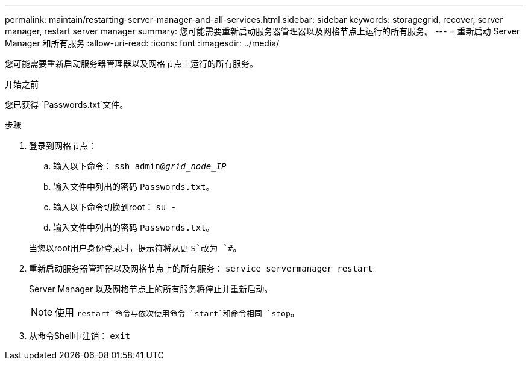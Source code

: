 ---
permalink: maintain/restarting-server-manager-and-all-services.html 
sidebar: sidebar 
keywords: storagegrid, recover, server manager, restart server manager 
summary: 您可能需要重新启动服务器管理器以及网格节点上运行的所有服务。 
---
= 重新启动 Server Manager 和所有服务
:allow-uri-read: 
:icons: font
:imagesdir: ../media/


[role="lead"]
您可能需要重新启动服务器管理器以及网格节点上运行的所有服务。

.开始之前
您已获得 `Passwords.txt`文件。

.步骤
. 登录到网格节点：
+
.. 输入以下命令： `ssh admin@_grid_node_IP_`
.. 输入文件中列出的密码 `Passwords.txt`。
.. 输入以下命令切换到root： `su -`
.. 输入文件中列出的密码 `Passwords.txt`。


+
当您以root用户身份登录时，提示符将从更 `$`改为 `#`。

. 重新启动服务器管理器以及网格节点上的所有服务： `service servermanager restart`
+
Server Manager 以及网格节点上的所有服务将停止并重新启动。

+

NOTE: 使用 `restart`命令与依次使用命令 `start`和命令相同 `stop`。

. 从命令Shell中注销： `exit`

